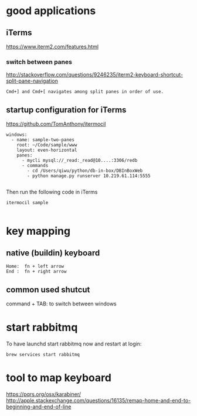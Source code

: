 
* good applications

** iTerms
https://www.iterm2.com/features.html

*** switch between panes
 http://stackoverflow.com/questions/9246235/iterm2-keyboard-shortcut-split-pane-navigation
#+BEGIN_SRC example
Cmd+] and Cmd+[ navigates among split panes in order of use.
#+END_SRC

** startup configuration for iTerms
https://github.com/TomAnthony/itermocil
#+BEGIN_SRC example
windows:
  - name: sample-two-panes
    root: ~/Code/sample/www
    layout: even-horizontal
    panes:
      - mycli mysql://_read:_read@10....:3306/redb
      - commands
        - cd /Users/qiwu/python/db-in-box/DBInBoxWeb 
        - python manage.py runserver 10.219.61.114:5555

#+END_SRC

Then run the following code in iTerms
#+BEGIN_SRC example
itermocil sample

#+END_SRC

* key mapping

** native (buildin) keyboard
#+BEGIN_SRC example
 Home:  fn + left arrow
 End :  fn + right arrow
#+END_SRC

** common used shutcut
command + TAB: to switch between windows

* start rabbitmq
To have launchd start rabbitmq now and restart at login:
#+BEGIN_SRC example
  brew services start rabbitmq
#+END_SRC
* tool to map keyboard
https://pqrs.org/osx/karabiner/
http://apple.stackexchange.com/questions/16135/remap-home-and-end-to-beginning-and-end-of-line
